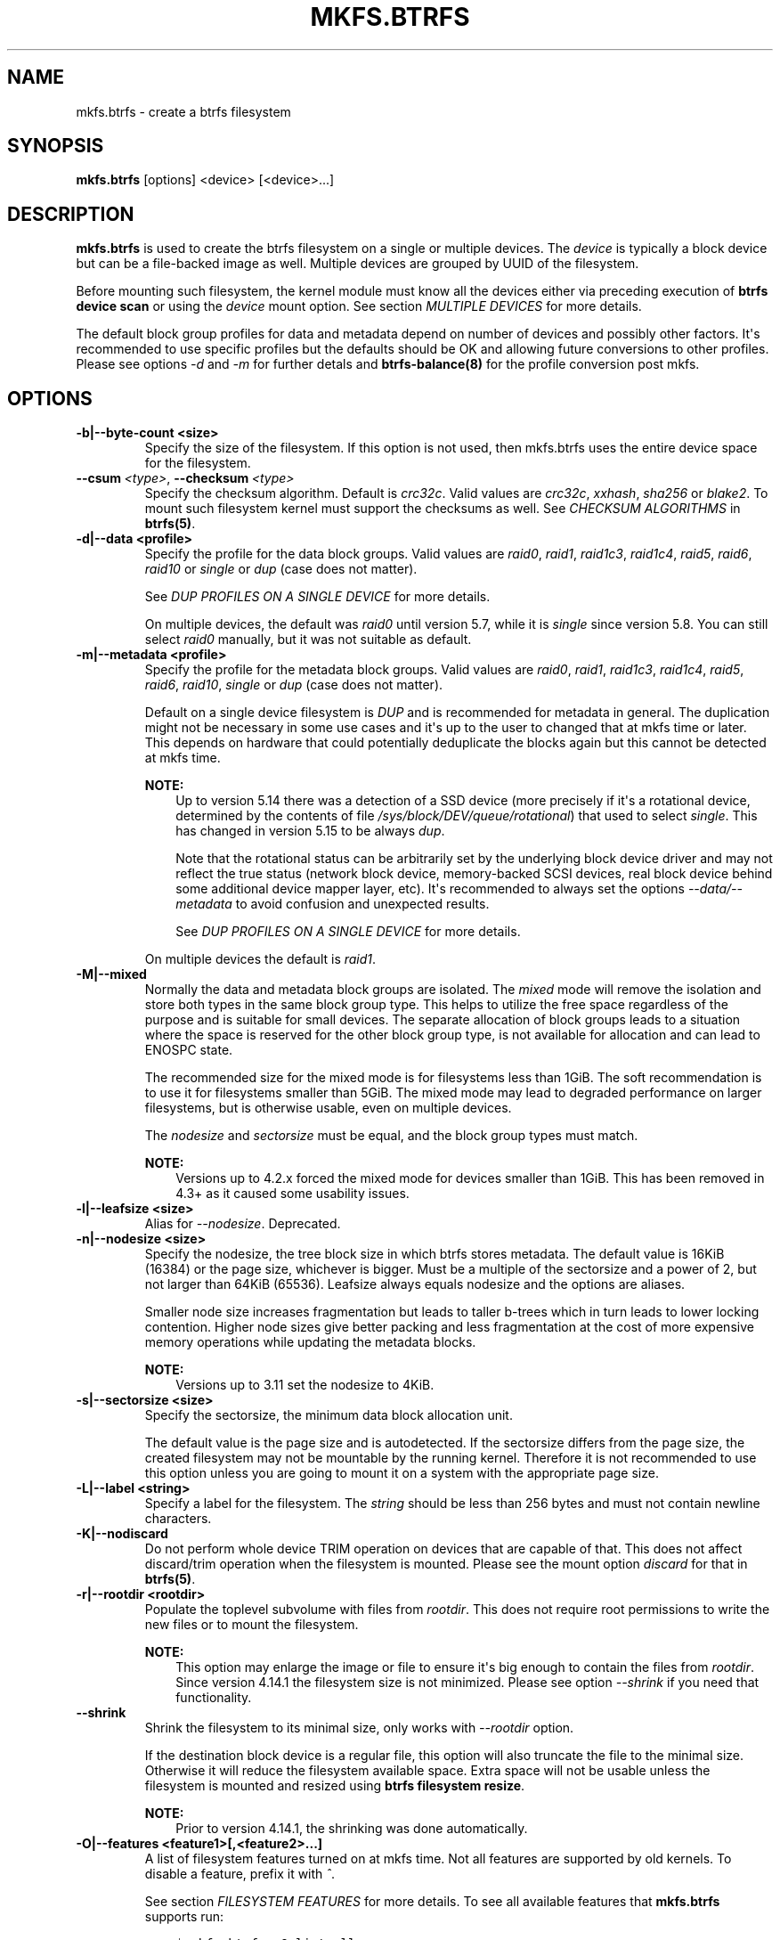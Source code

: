 .\" Man page generated from reStructuredText.
.
.TH "MKFS.BTRFS" "8" "Apr 27, 2022" "5.17" "BTRFS"
.SH NAME
mkfs.btrfs \- create a btrfs filesystem
.
.nr rst2man-indent-level 0
.
.de1 rstReportMargin
\\$1 \\n[an-margin]
level \\n[rst2man-indent-level]
level margin: \\n[rst2man-indent\\n[rst2man-indent-level]]
-
\\n[rst2man-indent0]
\\n[rst2man-indent1]
\\n[rst2man-indent2]
..
.de1 INDENT
.\" .rstReportMargin pre:
. RS \\$1
. nr rst2man-indent\\n[rst2man-indent-level] \\n[an-margin]
. nr rst2man-indent-level +1
.\" .rstReportMargin post:
..
.de UNINDENT
. RE
.\" indent \\n[an-margin]
.\" old: \\n[rst2man-indent\\n[rst2man-indent-level]]
.nr rst2man-indent-level -1
.\" new: \\n[rst2man-indent\\n[rst2man-indent-level]]
.in \\n[rst2man-indent\\n[rst2man-indent-level]]u
..
.SH SYNOPSIS
.sp
\fBmkfs.btrfs\fP [options] <device> [<device>...]
.SH DESCRIPTION
.sp
\fBmkfs.btrfs\fP is used to create the btrfs filesystem on a single or multiple
devices.  The \fIdevice\fP is typically a block device but can be a file\-backed image
as well. Multiple devices are grouped by UUID of the filesystem.
.sp
Before mounting such filesystem, the kernel module must know all the devices
either via preceding execution of \fBbtrfs device scan\fP or using the \fIdevice\fP
mount option. See section \fIMULTIPLE DEVICES\fP for more details.
.sp
The default block group profiles for data and metadata depend on number of
devices and possibly other factors. It\(aqs recommended to use specific profiles
but the defaults should be OK and allowing future conversions to other profiles.
Please see options \fI\-d\fP and \fI\-m\fP for further detals and \fBbtrfs\-balance(8)\fP for
the profile conversion post mkfs.
.SH OPTIONS
.INDENT 0.0
.TP
.B \-b|\-\-byte\-count <size>
Specify the size of the filesystem. If this option is not used, then
mkfs.btrfs uses the entire device space for the filesystem.
.UNINDENT
.INDENT 0.0
.TP
.BI \-\-csum \ <type>\fR,\fB \ \-\-checksum \ <type>
Specify the checksum algorithm. Default is \fIcrc32c\fP\&. Valid values are \fIcrc32c\fP,
\fIxxhash\fP, \fIsha256\fP or \fIblake2\fP\&. To mount such filesystem kernel must support the
checksums as well. See \fICHECKSUM ALGORITHMS\fP in \fBbtrfs(5)\fP\&.
.UNINDENT
.INDENT 0.0
.TP
.B \-d|\-\-data <profile>
Specify the profile for the data block groups.  Valid values are \fIraid0\fP,
\fIraid1\fP, \fIraid1c3\fP, \fIraid1c4\fP, \fIraid5\fP, \fIraid6\fP, \fIraid10\fP or \fIsingle\fP or \fIdup\fP
(case does not matter).
.sp
See \fIDUP PROFILES ON A SINGLE DEVICE\fP for more details.
.sp
On multiple devices, the default was \fIraid0\fP until version 5.7, while it is
\fIsingle\fP since version 5.8. You can still select \fIraid0\fP manually, but it was not
suitable as default.
.TP
.B \-m|\-\-metadata <profile>
Specify the profile for the metadata block groups.
Valid values are \fIraid0\fP, \fIraid1\fP, \fIraid1c3\fP, \fIraid1c4\fP, \fIraid5\fP, \fIraid6\fP,
\fIraid10\fP, \fIsingle\fP or \fIdup\fP (case does not matter).
.sp
Default on a single device filesystem is \fIDUP\fP and is recommended for metadata
in general. The duplication might not be necessary in some use cases and it\(aqs
up to the user to changed that at mkfs time or later. This depends on hardware
that could potentially deduplicate the blocks again but this cannot be detected
at mkfs time.
.sp
\fBNOTE:\fP
.INDENT 7.0
.INDENT 3.5
Up to version 5.14 there was a detection of a SSD device (more precisely
if it\(aqs a rotational device, determined by the contents of file
\fI/sys/block/DEV/queue/rotational\fP) that used to select \fIsingle\fP\&. This has
changed in version 5.15 to be always \fIdup\fP\&.
.sp
Note that the rotational status can be arbitrarily set by the underlying block
device driver and may not reflect the true status (network block device, memory\-backed
SCSI devices, real block device behind some additional device mapper layer,
etc). It\(aqs recommended to always set the options \fI\-\-data/\-\-metadata\fP to avoid
confusion and unexpected results.
.sp
See \fIDUP PROFILES ON A SINGLE DEVICE\fP for more details.
.UNINDENT
.UNINDENT
.sp
On multiple devices the default is \fIraid1\fP\&.
.TP
.B \-M|\-\-mixed
Normally the data and metadata block groups are isolated. The \fImixed\fP mode
will remove the isolation and store both types in the same block group type.
This helps to utilize the free space regardless of the purpose and is suitable
for small devices. The separate allocation of block groups leads to a situation
where the space is reserved for the other block group type, is not available for
allocation and can lead to ENOSPC state.
.sp
The recommended size for the mixed mode is for filesystems less than 1GiB. The
soft recommendation is to use it for filesystems smaller than 5GiB. The mixed
mode may lead to degraded performance on larger filesystems, but is otherwise
usable, even on multiple devices.
.sp
The \fInodesize\fP and \fIsectorsize\fP must be equal, and the block group types must
match.
.sp
\fBNOTE:\fP
.INDENT 7.0
.INDENT 3.5
Versions up to 4.2.x forced the mixed mode for devices smaller than 1GiB.
This has been removed in 4.3+ as it caused some usability issues.
.UNINDENT
.UNINDENT
.TP
.B \-l|\-\-leafsize <size>
Alias for \fI\-\-nodesize\fP\&. Deprecated.
.TP
.B \-n|\-\-nodesize <size>
Specify the nodesize, the tree block size in which btrfs stores metadata. The
default value is 16KiB (16384) or the page size, whichever is bigger. Must be a
multiple of the sectorsize and a power of 2, but not larger than 64KiB (65536).
Leafsize always equals nodesize and the options are aliases.
.sp
Smaller node size increases fragmentation but leads to taller b\-trees which in
turn leads to lower locking contention. Higher node sizes give better packing
and less fragmentation at the cost of more expensive memory operations while
updating the metadata blocks.
.sp
\fBNOTE:\fP
.INDENT 7.0
.INDENT 3.5
Versions up to 3.11 set the nodesize to 4KiB.
.UNINDENT
.UNINDENT
.TP
.B \-s|\-\-sectorsize <size>
Specify the sectorsize, the minimum data block allocation unit.
.sp
The default value is the page size and is autodetected. If the sectorsize
differs from the page size, the created filesystem may not be mountable by the
running kernel. Therefore it is not recommended to use this option unless you
are going to mount it on a system with the appropriate page size.
.TP
.B \-L|\-\-label <string>
Specify a label for the filesystem. The \fIstring\fP should be less than 256
bytes and must not contain newline characters.
.TP
.B \-K|\-\-nodiscard
Do not perform whole device TRIM operation on devices that are capable of that.
This does not affect discard/trim operation when the filesystem is mounted.
Please see the mount option \fIdiscard\fP for that in \fBbtrfs(5)\fP\&.
.TP
.B \-r|\-\-rootdir <rootdir>
Populate the toplevel subvolume with files from \fIrootdir\fP\&.  This does not
require root permissions to write the new files or to mount the filesystem.
.sp
\fBNOTE:\fP
.INDENT 7.0
.INDENT 3.5
This option may enlarge the image or file to ensure it\(aqs big enough to
contain the files from \fIrootdir\fP\&. Since version 4.14.1 the filesystem size is
not minimized. Please see option \fI\-\-shrink\fP if you need that functionality.
.UNINDENT
.UNINDENT
.UNINDENT
.INDENT 0.0
.TP
.B \-\-shrink
Shrink the filesystem to its minimal size, only works with \fI\-\-rootdir\fP option.
.sp
If the destination block device is a regular file, this option will also
truncate the file to the minimal size. Otherwise it will reduce the filesystem
available space.  Extra space will not be usable unless the filesystem is
mounted and resized using \fBbtrfs filesystem resize\fP\&.
.sp
\fBNOTE:\fP
.INDENT 7.0
.INDENT 3.5
Prior to version 4.14.1, the shrinking was done automatically.
.UNINDENT
.UNINDENT
.UNINDENT
.INDENT 0.0
.TP
.B \-O|\-\-features <feature1>[,<feature2>...]
A list of filesystem features turned on at mkfs time. Not all features are
supported by old kernels. To disable a feature, prefix it with \fI^\fP\&.
.sp
See section \fIFILESYSTEM FEATURES\fP for more details.  To see all available
features that \fBmkfs.btrfs\fP supports run:
.INDENT 7.0
.INDENT 3.5
.sp
.nf
.ft C
$ mkfs.btrfs \-O list\-all
.ft P
.fi
.UNINDENT
.UNINDENT
.TP
.B \-R|\-\-runtime\-features <feature1>[,<feature2>...]
A list of features that be can enabled at mkfs time, otherwise would have
to be turned on on a mounted filesystem.
To disable a feature, prefix it with \fI^\fP\&.
.sp
See section \fIRUNTIME FEATURES\fP for more details.  To see all available
runtime features that \fBmkfs.btrfs\fP supports run:
.INDENT 7.0
.INDENT 3.5
.sp
.nf
.ft C
$ mkfs.btrfs \-R list\-all
.ft P
.fi
.UNINDENT
.UNINDENT
.TP
.B \-f|\-\-force
Forcibly overwrite the block devices when an existing filesystem is detected.
By default, \fBmkfs.btrfs\fP will utilize \fIlibblkid\fP to check for any known
filesystem on the devices. Alternatively you can use the \fBwipefs\fP utility
to clear the devices.
.TP
.B \-q|\-\-quiet
Print only error or warning messages. Options \fI\-\-features\fP or \fI\-\-help\fP are unaffected.
Resets any previous effects of \fI\-\-verbose\fP\&.
.TP
.B \-U|\-\-uuid <UUID>
Create the filesystem with the given \fIUUID\fP\&. The UUID must not exist on any
filesystem currently present.
.TP
.B \-v|\-\-verbose
Increase verbosity level, default is 1.
.TP
.B \-V|\-\-version
Print the \fBmkfs.btrfs\fP version and exit.
.UNINDENT
.INDENT 0.0
.TP
.B \-\-help
Print help.
.UNINDENT
.SH SIZE UNITS
.sp
The default unit is \fIbyte\fP\&. All size parameters accept suffixes in the 1024
base. The recognized suffixes are: \fIk\fP, \fIm\fP, \fIg\fP, \fIt\fP, \fIp\fP, \fIe\fP, both uppercase
and lowercase.
.SH MULTIPLE DEVICES
.sp
Before mounting a multiple device filesystem, the kernel module must know the
association of the block devices that are attached to the filesystem UUID.
.sp
There is typically no action needed from the user.  On a system that utilizes a
udev\-like daemon, any new block device is automatically registered. The rules
call \fBbtrfs device scan\fP\&.
.sp
The same command can be used to trigger the device scanning if the btrfs kernel
module is reloaded (naturally all previous information about the device
registration is lost).
.sp
Another possibility is to use the mount options \fIdevice\fP to specify the list of
devices to scan at the time of mount.
.INDENT 0.0
.INDENT 3.5
.sp
.nf
.ft C
# mount \-o device=/dev/sdb,device=/dev/sdc /dev/sda /mnt
.ft P
.fi
.UNINDENT
.UNINDENT
.sp
\fBNOTE:\fP
.INDENT 0.0
.INDENT 3.5
This means only scanning, if the devices do not exist in the system,
mount will fail anyway. This can happen on systems without initramfs/initrd and
root partition created with RAID1/10/5/6 profiles. The mount action can happen
before all block devices are discovered. The waiting is usually done on the
initramfs/initrd systems.
.UNINDENT
.UNINDENT
.sp
\fBWARNING:\fP
.INDENT 0.0
.INDENT 3.5
RAID5/6 has known problems and should not be used in production.
.UNINDENT
.UNINDENT
.SH FILESYSTEM FEATURES
.sp
Features that can be enabled during creation time. See also \fBbtrfs(5)\fP section
\fIFILESYSTEM FEATURES\fP\&.
.INDENT 0.0
.TP
.B mixed\-bg
(kernel support since 2.6.37)
.sp
mixed data and metadata block groups, also set by option \fI\-\-mixed\fP
.TP
.B extref
(default since btrfs\-progs 3.12, kernel support since 3.7)
.sp
increased hardlink limit per file in a directory to 65536, older kernels
supported a varying number of hardlinks depending on the sum of all file name
sizes that can be stored into one metadata block
.TP
.B raid56
(kernel support since 3.9)
.sp
extended format for RAID5/6, also enabled if raid5 or raid6 block groups
are selected
.TP
.B skinny\-metadata
(default since btrfs\-progs 3.18, kernel support since 3.10)
.sp
reduced\-size metadata for extent references, saves a few percent of metadata
.TP
.B no\-holes
(default since btrfs\-progs 5.15, kernel support since 3.14)
.sp
improved representation of file extents where holes are not explicitly
stored as an extent, saves a few percent of metadata if sparse files are used
.TP
.B zoned
(kernel support since 5.12)
.sp
zoned mode, data allocation and write friendly to zoned/SMR/ZBC/ZNS devices,
see \fIZONED MODE\fP in \fBbtrfs(5)\fP, the mode is automatically selected when
a zoned device is detected
.UNINDENT
.SH RUNTIME FEATURES
.sp
Features that are typically enabled on a mounted filesystem, eg. by a mount
option or by an ioctl. Some of them can be enabled early, at mkfs time.  This
applies to features that need to be enabled once and then the status is
permanent, this does not replace mount options.
.INDENT 0.0
.TP
.B quota
(kernel support since 3.4)
.sp
Enable quota support (qgroups). The qgroup accounting will be consistent,
can be used together with \fI\-\-rootdir\fP\&.  See also \fBbtrfs\-quota(8)\fP\&.
.TP
.B free\-space\-tree
(default since btrfs\-progs 5.15, kernel support since 4.5)
.sp
Enable the free space tree (mount option \fIspace_cache=v2\fP) for persisting the
free space cache.
.UNINDENT
.SH BLOCK GROUPS, CHUNKS, RAID
.sp
The highlevel organizational units of a filesystem are block groups of three types:
data, metadata and system.
.INDENT 0.0
.TP
.B DATA
store data blocks and nothing else
.TP
.B METADATA
store internal metadata in b\-trees, can store file data if they fit into the
inline limit
.TP
.B SYSTEM
store structures that describe the mapping between the physical devices and the
linear logical space representing the filesystem
.UNINDENT
.sp
Other terms commonly used:
.INDENT 0.0
.TP
.B block group, chunk
a logical range of space of a given profile, stores data, metadata or both;
sometimes the terms are used interchangeably
.sp
A typical size of metadata block group is 256MiB (filesystem smaller than
50GiB) and 1GiB (larger than 50GiB), for data it\(aqs 1GiB. The system block group
size is a few megabytes.
.TP
.B RAID
a block group profile type that utilizes RAID\-like features on multiple
devices: striping, mirroring, parity
.TP
.B profile
when used in connection with block groups refers to the allocation strategy
and constraints, see the section \fIPROFILES\fP for more details
.UNINDENT
.SH PROFILES
.sp
There are the following block group types available:
.TS
center;
|l|l|l|l|l|l|.
_
T{
Profiles
T}	T{
Redundancy
.sp
Copies
T}	T{
Redundancy
.sp
Parity
T}	T{
Redundancy
.sp
Striping
T}	T{
Space utilization
T}	T{
Min/max devices
T}
_
T{
single
T}	T{
1
T}	T{
T}	T{
T}	T{
100%
T}	T{
1/any
T}
_
T{
DUP
T}	T{
2 / 1 device
T}	T{
T}	T{
T}	T{
50%
T}	T{
1/any (see note 1)
T}
_
T{
RAID0
T}	T{
1
T}	T{
T}	T{
1 to N
T}	T{
100%
T}	T{
1/any (see note 5)
T}
_
T{
RAID1
T}	T{
2
T}	T{
T}	T{
T}	T{
50%
T}	T{
2/any
T}
_
T{
RAID1C3
T}	T{
3
T}	T{
T}	T{
T}	T{
33%
T}	T{
3/any
T}
_
T{
RAID1C4
T}	T{
4
T}	T{
T}	T{
T}	T{
25%
T}	T{
4/any
T}
_
T{
RAID10
T}	T{
2
T}	T{
T}	T{
1 to N
T}	T{
50%
T}	T{
2/any (see note 5)
T}
_
T{
RAID5
T}	T{
1
T}	T{
1
T}	T{
2 to N\-1
T}	T{
(N\-1)/N
T}	T{
2/any (see note 2)
T}
_
T{
RAID6
T}	T{
1
T}	T{
2
T}	T{
3 to N\-2
T}	T{
(N\-2)/N
T}	T{
3/any (see note 3)
T}
_
.TE
.sp
\fBWARNING:\fP
.INDENT 0.0
.INDENT 3.5
It\(aqs not recommended to create filesystems with RAID0/1/10/5/6
profiles on partitions from the same device.  Neither redundancy nor
performance will be improved.
.UNINDENT
.UNINDENT
.sp
\fINote 1:\fP DUP may exist on more than 1 device if it starts on a single device and
another one is added. Since version 4.5.1, \fBmkfs.btrfs\fP will let you create DUP
on multiple devices without restrictions.
.sp
\fINote 2:\fP It\(aqs not recommended to use 2 devices with RAID5. In that case,
parity stripe will contain the same data as the data stripe, making RAID5
degraded to RAID1 with more overhead.
.sp
\fINote 3:\fP It\(aqs also not recommended to use 3 devices with RAID6, unless you
want to get effectively 3 copies in a RAID1\-like manner (but not exactly that).
.sp
\fINote 4:\fP Since kernel 5.5 it\(aqs possible to use RAID1C3 as replacement for
RAID6, higher space cost but reliable.
.sp
\fINote 5:\fP Since kernel 5.15 it\(aqs possible to use (mount, convert profiles)
RAID0 on one device and RAID10 on two devices.
.SS PROFILE LAYOUT
.sp
For the following examples, assume devices numbered by 1, 2, 3 and 4, data or
metadata blocks A, B, C, D, with possible stripes eg. A1, A2 that would be
logically A, etc. For parity profiles PA and QA are parity and syndrom,
associated with the given stripe.  The simple layouts single or DUP are left
out.  Actual physical block placement on devices depends on current state of
the free/allocated space and may appear random. All devices are assumed to be
present at the time of the blocks would have been written.
.SS RAID1
.TS
center;
|l|l|l|l|.
_
T{
device 1
T}	T{
device 2
T}	T{
device 3
T}	T{
device 4
T}
_
T{
A
T}	T{
D
T}	T{
T}	T{
T}
_
T{
B
T}	T{
T}	T{
T}	T{
C
T}
_
T{
C
T}	T{
T}	T{
T}	T{
T}
_
T{
D
T}	T{
A
T}	T{
B
T}	T{
T}
_
.TE
.SS RAID1C3
.TS
center;
|l|l|l|l|.
_
T{
device 1
T}	T{
device 2
T}	T{
device 3
T}	T{
device 4
T}
_
T{
A
T}	T{
A
T}	T{
D
T}	T{
T}
_
T{
B
T}	T{
T}	T{
B
T}	T{
T}
_
T{
C
T}	T{
T}	T{
A
T}	T{
C
T}
_
T{
D
T}	T{
D
T}	T{
C
T}	T{
B
T}
_
.TE
.SS RAID0
.TS
center;
|l|l|l|l|.
_
T{
device 1
T}	T{
device 2
T}	T{
device 3
T}	T{
device 4
T}
_
T{
A2
T}	T{
C3
T}	T{
A3
T}	T{
C2
T}
_
T{
B1
T}	T{
A1
T}	T{
D2
T}	T{
B3
T}
_
T{
C1
T}	T{
D3
T}	T{
B4
T}	T{
D1
T}
_
T{
D4
T}	T{
B2
T}	T{
C4
T}	T{
A4
T}
_
.TE
.SS RAID5
.TS
center;
|l|l|l|l|.
_
T{
device 1
T}	T{
device 2
T}	T{
device 3
T}	T{
device 4
T}
_
T{
A2
T}	T{
C3
T}	T{
A3
T}	T{
C2
T}
_
T{
B1
T}	T{
A1
T}	T{
D2
T}	T{
B3
T}
_
T{
C1
T}	T{
D3
T}	T{
PB
T}	T{
D1
T}
_
T{
PD
T}	T{
B2
T}	T{
PC
T}	T{
PA
T}
_
.TE
.SS RAID6
.TS
center;
|l|l|l|l|.
_
T{
device 1
T}	T{
device 2
T}	T{
device 3
T}	T{
device 4
T}
_
T{
A2
T}	T{
QC
T}	T{
QA
T}	T{
C2
T}
_
T{
B1
T}	T{
A1
T}	T{
D2
T}	T{
QB
T}
_
T{
C1
T}	T{
QD
T}	T{
PB
T}	T{
D1
T}
_
T{
PD
T}	T{
B2
T}	T{
PC
T}	T{
PA
T}
_
.TE
.SH DUP PROFILES ON A SINGLE DEVICE
.sp
The mkfs utility will let the user create a filesystem with profiles that write
the logical blocks to 2 physical locations. Whether there are really 2
physical copies highly depends on the underlying device type.
.sp
For example, a SSD drive can remap the blocks internally to a single copy\-\-thus
deduplicating them. This negates the purpose of increased redundancy and just
wastes filesystem space without providing the expected level of redundancy.
.sp
The duplicated data/metadata may still be useful to statistically improve the
chances on a device that might perform some internal optimizations. The actual
details are not usually disclosed by vendors. For example we could expect that
not all blocks get deduplicated. This will provide a non\-zero probability of
recovery compared to a zero chance if the single profile is used. The user
should make the tradeoff decision. The deduplication in SSDs is thought to be
widely available so the reason behind the mkfs default is to not give a false
sense of redundancy.
.sp
As another example, the widely used USB flash or SD cards use a translation
layer between the logical and physical view of the device. The data lifetime
may be affected by frequent plugging. The memory cells could get damaged,
hopefully not destroying both copies of particular data in case of DUP.
.sp
The wear levelling techniques can also lead to reduced redundancy, even if the
device does not do any deduplication. The controllers may put data written in
a short timespan into the same physical storage unit (cell, block etc). In case
this unit dies, both copies are lost. BTRFS does not add any artificial delay
between metadata writes.
.sp
The traditional rotational hard drives usually fail at the sector level.
.sp
In any case, a device that starts to misbehave and repairs from the DUP copy
should be replaced! \fBDUP is not backup\fP\&.
.SH KNOWN ISSUES
.sp
\fBSMALL FILESYSTEMS AND LARGE NODESIZE\fP
.sp
The combination of small filesystem size and large nodesize is not recommended
in general and can lead to various ENOSPC\-related issues during mount time or runtime.
.sp
Since mixed block group creation is optional, we allow small
filesystem instances with differing values for \fIsectorsize\fP and \fInodesize\fP
to be created and could end up in the following situation:
.INDENT 0.0
.INDENT 3.5
.sp
.nf
.ft C
# mkfs.btrfs \-f \-n 65536 /dev/loop0
btrfs\-progs v3.19\-rc2\-405\-g976307c
See http://btrfs.wiki.kernel.org for more information.

Performing full device TRIM (512.00MiB) ...
Label:              (null)
UUID:               49fab72e\-0c8b\-466b\-a3ca\-d1bfe56475f0
Node size:          65536
Sector size:        4096
Filesystem size:    512.00MiB
Block group profiles:
  Data:             single            8.00MiB
  Metadata:         DUP              40.00MiB
  System:           DUP              12.00MiB
SSD detected:       no
Incompat features:  extref, skinny\-metadata
Number of devices:  1
Devices:
  ID        SIZE  PATH
   1   512.00MiB  /dev/loop0

# mount /dev/loop0 /mnt/
mount: mount /dev/loop0 on /mnt failed: No space left on device
.ft P
.fi
.UNINDENT
.UNINDENT
.sp
The ENOSPC occurs during the creation of the UUID tree. This is caused
by large metadata blocks and space reservation strategy that allocates more
than can fit into the filesystem.
.SH AVAILABILITY
.sp
\fBmkfs.btrfs\fP is part of btrfs\-progs.
Please refer to the btrfs wiki \fI\%http://btrfs.wiki.kernel.org\fP for
further details.
.SH SEE ALSO
.sp
\fBbtrfs(5)\fP,
\fBbtrfs(8)\fP,
\fBbtrfs\-balance(8)\fP,
\fBwipefs(8)\fP
.SH COPYRIGHT
2022
.\" Generated by docutils manpage writer.
.
